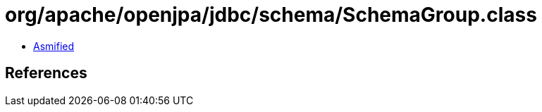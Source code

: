 = org/apache/openjpa/jdbc/schema/SchemaGroup.class

 - link:SchemaGroup-asmified.java[Asmified]

== References

